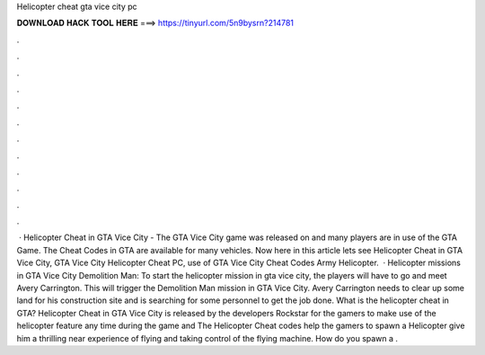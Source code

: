 Helicopter cheat gta vice city pc

𝐃𝐎𝐖𝐍𝐋𝐎𝐀𝐃 𝐇𝐀𝐂𝐊 𝐓𝐎𝐎𝐋 𝐇𝐄𝐑𝐄 ===> https://tinyurl.com/5n9bysrn?214781

.

.

.

.

.

.

.

.

.

.

.

.

 · Helicopter Cheat in GTA Vice City - The GTA Vice City game was released on and many players are in use of the GTA Game. The Cheat Codes in GTA are available for many vehicles. Now here in this article lets see Helicopter Cheat in GTA Vice City, GTA Vice City Helicopter Cheat PC, use of GTA Vice City Cheat Codes Army Helicopter.  · Helicopter missions in GTA Vice City Demolition Man: To start the helicopter mission in gta vice city, the players will have to go and meet Avery Carrington. This will trigger the Demolition Man mission in GTA Vice City. Avery Carrington needs to clear up some land for his construction site and is searching for some personnel to get the job done. What is the helicopter cheat in GTA? Helicopter Cheat in GTA Vice City is released by the developers Rockstar for the gamers to make use of the helicopter feature any time during the game and The Helicopter Cheat codes help the gamers to spawn a Helicopter give him a thrilling near experience of flying and taking control of the flying machine. How do you spawn a .